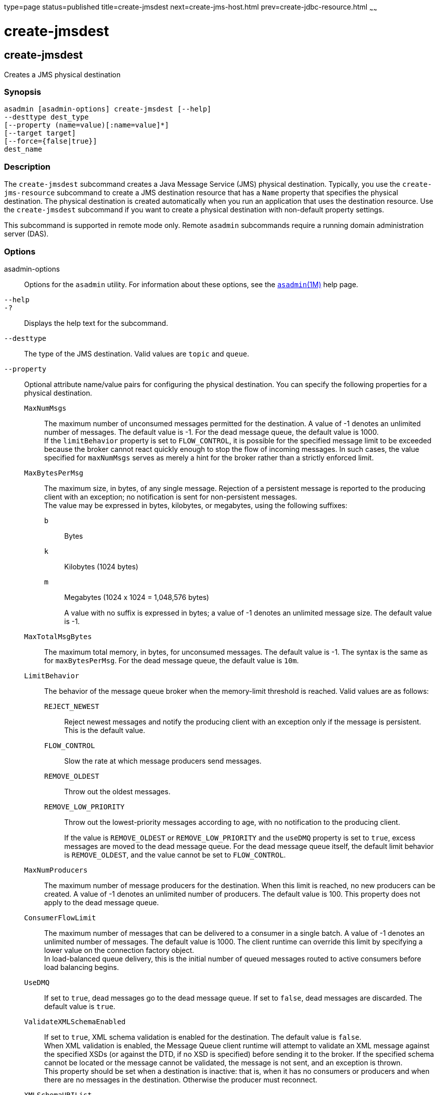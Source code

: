 type=page
status=published
title=create-jmsdest
next=create-jms-host.html
prev=create-jdbc-resource.html
~~~~~~

create-jmsdest
==============

[[create-jmsdest-1]][[GSRFM00038]][[create-jmsdest]]

create-jmsdest
--------------

Creates a JMS physical destination

[[sthref336]]

=== Synopsis

[source]
----
asadmin [asadmin-options] create-jmsdest [--help]
--desttype dest_type
[--property (name=value)[:name=value]*]
[--target target]
[--force={false|true}]
dest_name
----

[[sthref337]]

=== Description

The `create-jmsdest` subcommand creates a Java Message Service (JMS)
physical destination. Typically, you use the `create-jms-resource`
subcommand to create a JMS destination resource that has a `Name`
property that specifies the physical destination. The physical
destination is created automatically when you run an application that
uses the destination resource. Use the `create-jmsdest` subcommand if
you want to create a physical destination with non-default property
settings.

This subcommand is supported in remote mode only. Remote `asadmin`
subcommands require a running domain administration server (DAS).

[[sthref338]]

=== Options

asadmin-options::
  Options for the `asadmin` utility. For information about these
  options, see the link:asadmin.html#asadmin-1m[`asadmin`(1M)] help page.
`--help`::
`-?`::
  Displays the help text for the subcommand.
`--desttype`::
  The type of the JMS destination. Valid values are `topic` and `queue`.
`--property`::
  Optional attribute name/value pairs for configuring the physical
  destination. You can specify the following properties for a physical
  destination.

  `MaxNumMsgs`;;
    The maximum number of unconsumed messages permitted for the
    destination. A value of -1 denotes an unlimited number of messages.
    The default value is -1. For the dead message queue, the default
    value is 1000. +
    If the `limitBehavior` property is set to `FLOW_CONTROL`, it is
    possible for the specified message limit to be exceeded because the
    broker cannot react quickly enough to stop the flow of incoming
    messages. In such cases, the value specified for `maxNumMsgs` serves
    as merely a hint for the broker rather than a strictly enforced limit.
  `MaxBytesPerMsg`;;
    The maximum size, in bytes, of any single message. Rejection of a
    persistent message is reported to the producing client with an
    exception; no notification is sent for non-persistent messages. +
    The value may be expressed in bytes, kilobytes, or megabytes, using
    the following suffixes:
    `b`:::
      Bytes
    `k`:::
      Kilobytes (1024 bytes)
    `m`:::
      Megabytes (1024 x 1024 = 1,048,576 bytes)
+
A value with no suffix is expressed in bytes; a value of -1 denotes
    an unlimited message size. The default value is -1.
  `MaxTotalMsgBytes`;;
    The maximum total memory, in bytes, for unconsumed messages. The
    default value is -1. The syntax is the same as for `maxBytesPerMsg`.
    For the dead message queue, the default value is `10m`.
  `LimitBehavior`;;
    The behavior of the message queue broker when the memory-limit
    threshold is reached. Valid values are as follows:
    `REJECT_NEWEST`:::
      Reject newest messages and notify the producing client with an
      exception only if the message is persistent. This is the default
      value.
    `FLOW_CONTROL`:::
      Slow the rate at which message producers send messages.
    `REMOVE_OLDEST`:::
      Throw out the oldest messages.
    `REMOVE_LOW_PRIORITY`:::
      Throw out the lowest-priority messages according to age, with no
      notification to the producing client.
+
If the value is `REMOVE_OLDEST` or `REMOVE_LOW_PRIORITY` and the
    `useDMQ` property is set to `true`, excess messages are moved to the
    dead message queue. For the dead message queue itself, the default
    limit behavior is `REMOVE_OLDEST`, and the value cannot be set to
    `FLOW_CONTROL`.
  `MaxNumProducers`;;
    The maximum number of message producers for the destination.
    When this limit is reached, no new producers can be created.
    A value of -1 denotes an unlimited number of producers.
    The default value is 100.
    This property does not apply to the dead message queue.
  `ConsumerFlowLimit`;;
    The maximum number of messages that can be delivered to a consumer
    in a single batch. A value of -1 denotes an unlimited number of
    messages. The default value is 1000. The client runtime can override
    this limit by specifying a lower value on the connection factory
    object. +
    In load-balanced queue delivery, this is the initial number of
    queued messages routed to active consumers before load balancing
    begins.
  `UseDMQ`;;
    If set to `true`, dead messages go to the dead message queue. If set
    to `false`, dead messages are discarded. The default value is `true`.
  `ValidateXMLSchemaEnabled`;;
    If set to `true`, XML schema validation is enabled for the
    destination. The default value is `false`. +
    When XML validation is enabled, the Message Queue client runtime
    will attempt to validate an XML message against the specified XSDs
    (or against the DTD, if no XSD is specified) before sending it to
    the broker. If the specified schema cannot be located or the message
    cannot be validated, the message is not sent, and an exception is
    thrown. +
    This property should be set when a destination is inactive: that is,
    when it has no consumers or producers and when there are no messages
    in the destination. Otherwise the producer must reconnect.
  `XMLSchemaURIList`;;
    A space-separated list of XML schema document (XSD) URI strings. The
    URIs point to the location of one or more XSDs to use for XML schema
    validation, if `validateXMLSchemaEnabled` is set to `true`.
    The default value is `null`. +
    Use double quotes around this value if multiple URIs are specified,
    as in the following example:
+
[source]
----
"http://foo/flap.xsd http://test.com/test.xsd"
----
+
If this property is not set or `null` and XML validation is enabled,
    XML validation is performed using a DTD specified in the XML
    document. If an XSD is changed as a result of changing application
    requirements, all client applications that produce XML messages
    based on the changed XSD must reconnect to the broker.

+
To modify the value of these properties, you can use the
  as-install`/mq/bin/imqcmd` command. See "link:../../openmq/mq-admin-guide/physical-destination-properties.html#GMADG00049[Physical
  Destination Property Reference]" in Open Message Queue Administration
  Guide for more information.
`--target`::
  Creates the physical destination only for the specified target.
  Although the `create-jmsdest` subcommand is related to resources, a
  physical destination is created using the JMS Service (JMS Broker),
  which is part of the configuration. A JMS Broker is configured in the
  config section of `domain.xml`. Valid values are as follows:

  `server`;;
    Creates the physical destination for the default server instance.
    This is the default value.
  configuration-name;;
    Creates the physical destination in the specified configuration.
  cluster-name;;
    Creates the physical destination for every server instance in the
    specified cluster.
  instance-name;;
    Creates the physical destination for the specified server instance.

`--force`::
  Specifies whether the subcommand overwrites the existing JMS physical
  destination of the same name. The default value is `false`.

[[sthref339]]

=== Operands

dest_name::
  A unique identifier for the JMS destination to be created.

[[sthref340]]

=== Examples

[[GSRFM495]][[sthref341]]

==== Example 1   Creating a JMS physical destination

The following subcommand creates a JMS physical queue named
`PhysicalQueue` with non-default property values.

[source]
----
asadmin> create-jmsdest --desttype queue
--property maxNumMsgs=1000:maxBytesPerMsg=5k PhysicalQueue
Command create-jmsdest executed successfully.
----

[[sthref342]]

=== Exit Status

0::
  subcommand executed successfully
1::
  error in executing the subcommand

[[sthref343]]

=== See Also

link:asadmin.html#asadmin-1m[`asadmin`(1M)]

link:create-jms-resource.html#create-jms-resource-1[`create-jms-resource`(1)],
link:delete-jmsdest.html#delete-jmsdest-1[`delete-jmsdest`(1)],
link:flush-jmsdest.html#flush-jmsdest-1[`flush-jmsdest`(1)],
link:list-jmsdest.html#list-jmsdest-1[`list-jmsdest`(1)]


